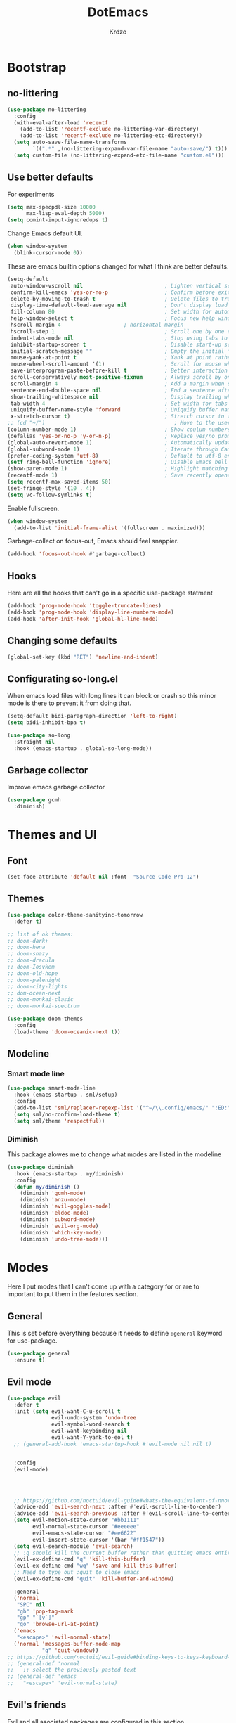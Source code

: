 #+title: DotEmacs
#+author: Krdzo
#+startup: fold

* Bootstrap

** no-littering
#+begin_src emacs-lisp
  (use-package no-littering
    :config
    (with-eval-after-load 'recentf
      (add-to-list 'recentf-exclude no-littering-var-directory)
      (add-to-list 'recentf-exclude no-littering-etc-directory))
    (setq auto-save-file-name-transforms
          `((".*" ,(no-littering-expand-var-file-name "auto-save/") t)))
    (setq custom-file (no-littering-expand-etc-file-name "custom.el")))
#+end_src

** Use better defaults

For experiments
#+begin_src emacs-lisp
  (setq max-specpdl-size 10000
        max-lisp-eval-depth 5000)
  (setq comint-input-ignoredups t)
#+end_src

Change Emacs default UI.
#+begin_src emacs-lisp
  (when window-system
    (blink-cursor-mode 0))
#+end_src
   
These are emacs builtin options changed for what I think are better defaults.
#+begin_src emacs-lisp
  (setq-default
   auto-window-vscroll nil                          ; Lighten vertical scroll
   confirm-kill-emacs 'yes-or-no-p                  ; Confirm before exiting Emacs
   delete-by-moving-to-trash t                      ; Delete files to trash
   display-time-default-load-average nil            ; Don't display load average
   fill-column 80                                   ; Set width for automatic line breaks
   help-window-select t                             ; Focus new help windows when opened
   hscroll-margin 4                    ; horizontal margin
   hscroll-step 1                                   ; Scroll one by one column and don't jump the point to center of screen
   indent-tabs-mode nil                             ; Stop using tabs to indent
   inhibit-startup-screen t                         ; Disable start-up screen
   initial-scratch-message ""                       ; Empty the initial *scratch* buffer
   mouse-yank-at-point t                            ; Yank at point rather than pointer
   mouse-wheel-scroll-amount '(1)                   ; Scroll for mouse wheel
   save-interprogram-paste-before-kill t            ; Better interaction with clipboard
   scroll-conservatively most-positive-fixnum       ; Always scroll by one line
   scroll-margin 4                                  ; Add a margin when scrolling vertically
   sentence-end-double-space nil                    ; End a sentence after a dot and a space
   show-trailing-whitespace nil                     ; Display trailing whitespaces
   tab-width 4                                      ; Set width for tabs
   uniquify-buffer-name-style 'forward              ; Uniquify buffer names
   x-stretch-cursor t)                              ; Stretch cursor to the glyph width
  ;; (cd "~/")                                         ; Move to the user directory
  (column-number-mode 1)                            ; Show coulum numbers in modeline
  (defalias 'yes-or-no-p 'y-or-n-p)                 ; Replace yes/no prompts with y/n
  (global-auto-revert-mode 1)                       ; Automatically update buffers if file content on the disk has changed.
  (global-subword-mode 1)                           ; Iterate through CamelCase words
  (prefer-coding-system 'utf-8)                     ; Default to utf-8 encoding
  (setf ring-bell-function 'ignore)                 ; Disable Emacs bell
  (show-paren-mode 1)                               ; Highlight matching parens
  (recentf-mode 1)                                  ; Save recently opened files
  (setq recentf-max-saved-items 50)
  (set-fringe-style '(10 . 4))
  (setq vc-follow-symlinks t)
#+end_src

Enable fullscreen.
#+begin_src emacs-lisp
  (when window-system
    (add-to-list 'initial-frame-alist '(fullscreen . maximized)))
#+end_src

Garbage-collect on focus-out, Emacs should feel snappier.
#+begin_src emacs-lisp
  (add-hook 'focus-out-hook #'garbage-collect)
#+end_src

** Hooks
Here are all the hooks that can't go in a specific use-package statment
#+begin_src emacs-lisp
  (add-hook 'prog-mode-hook 'toggle-truncate-lines)
  (add-hook 'prog-mode-hook 'display-line-numbers-mode)
  (add-hook 'after-init-hook 'global-hl-line-mode)
#+end_src

** Changing some defaults
#+begin_src emacs-lisp
  (global-set-key (kbd "RET") 'newline-and-indent)
#+end_src

** Configurating so-long.el 
When emacs load files with long lines it can block or crash so this minor mode
is there to prevent it from doing that.

#+begin_src emacs-lisp
  (setq-default bidi-paragraph-direction 'left-to-right)
  (setq bidi-inhibit-bpa t)

  (use-package so-long
    :straight nil
    :hook (emacs-startup . global-so-long-mode))
#+end_src

** Garbage collector

Improve emacs garbage collector

#+begin_src emacs-lisp
  (use-package gcmh
    :diminish)
#+end_src

* Themes and UI

** Font

#+begin_src emacs-lisp
  (set-face-attribute 'default nil :font  "Source Code Pro 12")
#+end_src

** Themes

#+begin_src emacs-lisp
  (use-package color-theme-sanityinc-tomorrow
    :defer t)

  ;; list of ok themes:
  ;; doom-dark+
  ;; doom-hena
  ;; doom-snazy
  ;; doom-dracula
  ;; doom-Iosvkem
  ;; doom-old-hope
  ;; doom-palenight
  ;; doom-city-lights
  ;; dom-ocean-next
  ;; doom-monkai-clasic
  ;; doom-monkai-spectrum

  (use-package doom-themes
    :config
    (load-theme 'doom-oceanic-next t))
#+end_src

** Modeline

*** Smart mode line
#+begin_src emacs-lisp
  (use-package smart-mode-line
    :hook (emacs-startup . sml/setup)
    :config
    (add-to-list 'sml/replacer-regexp-list '("^~/\\.config/emacs/" ":ED:"))
    (setq sml/no-confirm-load-theme t)
    (setq sml/theme 'respectful))
#+end_src

*** Diminish

This package alowes me to change what modes are listed in the modeline

#+begin_src emacs-lisp
  (use-package diminish
    :hook (emacs-startup . my/diminish)
    :config
    (defun my/diminish ()
      (diminish 'gcmh-mode)
      (diminish 'anzu-mode)
      (diminish 'evil-goggles-mode)
      (diminish 'eldoc-mode)
      (diminish 'subword-mode)
      (diminish 'evil-org-mode)
      (diminish 'which-key-mode)
      (diminish 'undo-tree-mode)))
#+end_src
    
* Modes

Here I put modes that I can't come up with a category for or are to important
to put them in the features section.

** General
This is set before everything because it needs to define =:general= keyword for use-package.

#+begin_src emacs-lisp
  (use-package general
    :ensure t)
#+end_src

** Evil mode

#+begin_src emacs-lisp
    (use-package evil
      :defer t
      :init (setq evil-want-C-u-scroll t
                  evil-undo-system 'undo-tree
                  evil-symbol-word-search t
                  evil-want-keybinding nil
                  evil-want-Y-yank-to-eol t)
      ;; (general-add-hook 'emacs-startup-hook #'evil-mode nil nil t)


      :config
      (evil-mode)




      ;; https://github.com/noctuid/evil-guide#whats-the-equivalent-of-nnoremap-n-nzz
      (advice-add 'evil-search-next :after #'evil-scroll-line-to-center)
      (advice-add 'evil-search-previous :after #'evil-scroll-line-to-center)
      (setq evil-motion-state-cursor "#bb1111"
            evil-normal-state-cursor "#eeeeee"
            evil-emacs-state-cursor "#ee6622"
            evil-insert-state-cursor '(bar "#ff1547"))
      (setq evil-search-module 'evil-search)
      ;; :q should kill the current buffer rather than quitting emacs entirely
      (evil-ex-define-cmd "q" 'kill-this-buffer)
      (evil-ex-define-cmd "wq" 'save-and-kill-this-buffer)
      ;; Need to type out :quit to close emacs
      (evil-ex-define-cmd "quit" 'kill-buffer-and-window)

      :general
      ('normal 
       "SPC" nil
       "gb" 'pop-tag-mark
       "gp" "`[v`]"
       "go" 'browse-url-at-point)
      ('emacs 
       "<escape>" 'evil-normal-state)
      ('normal 'messages-buffer-mode-map
               "q" 'quit-window))
    ;; https://github.com/noctuid/evil-guide#binding-keys-to-keys-keyboard-macros
    ;; (general-def 'normal 
    ;;   ;; select the previously pasted text
    ;; (general-def 'emacs 
    ;;   "<escape>" 'evil-normal-state)
#+end_src

** Evil's friends
   
Evil and all asociated packages are configured in this section.

*** evil-anzu
Shows how many matches is in a search.

#+begin_src emacs-lisp
  (use-package evil-anzu
    :after evil
    :config
    (global-anzu-mode))  
#+end_src

*** evil-commentary

#+begin_src emacs-lisp
  (use-package evil-commentary
    :after (evil)
    :diminish
    :general
    ('normal
     "gy" 'evil-commentary-yank
     "gc" 'evil-commentary))
#+end_src

*** evil-collection

#+begin_src emacs-lisp
  (use-package evil-collection
    :after evil
    ;; :disabled
    :config
    (setq evil-collection-company-use-tng nil)
    (evil-collection-init '(comint
                            compile
                            dired
                            dired-sidebar
                            geiser
                            helpful
                            (occur replace)
                            eshell
                            help 
                            info
                            xref
                            magit
                            (term term ansi-term multi-term)
                            (package-menu package))))
#+end_src

*** evil-matchit

#+begin_src emacs-lisp
  (use-package evil-matchit
    :hook (prog-mode . evil-matchit-mode))
#+end_src

*** evil-multiedit
#+begin_src emacs-lisp
  (use-package evil-multiedit
    :after evil
    :config
    (evil-multiedit-default-keybinds))
#+end_src

*** evil-lion 
#+begin_src emacs-lisp
  (use-package evil-lion
    :general
    ('(normal visual)
     "gl" 'evil-lion-left
     "gL" 'evil-lion-right))
#+end_src

*** evil-textobj-line

Select a line with =vil= and =val= keys.

#+begin_src emacs-lisp
  (use-package evil-textobj-line
    :after evil)

#+end_src

*** evil-goggles
#+begin_src emacs-lisp
  (use-package evil-goggles
    :after evil
    :config
    (setq evil-goggles-blocking-duration 0.100)
    (evil-goggles-mode))
#+end_src

*** evil-suround
#+begin_src emacs-lisp
  (use-package evil-surround
    :after evil
    :config
    (global-evil-surround-mode 1))
#+end_src

*** evil-snipe and evil-quickscope

**** evil-snipe

#+begin_src emacs-lisp
  (use-package evil-snipe
    :after evil
    :diminish evil-snipe-local-mode
    :config
    (setq evil-snipe-repeat-scope 'visible)
    (evil-snipe-mode 1)
    (evil-snipe-override-mode 1)
    ;; (evil-snipe-override-mode 1)
    (push 'dired-mode evil-snipe-disabled-modes))
#+end_src

**** evil-quickscope 

#+begin_src emacs-lisp
  (use-package evil-quickscope
    :disabled
    :after evil
    :config
    ;; to make evil-snipe work with evil-quickscope
    (defalias 'evil-find-char 'evil-snipe-f)
    (defalias 'evil-find-char-backward 'evil-snipe-F)
    (defalias 'evil-find-char-to 'evil-snipe-t)
    (defalias 'evil-find-char-to-backward 'evil-snipe-T)
    (global-evil-quickscope-mode 1))

#+end_src

*** evil-exchange
#+begin_src emacs-lisp
  (use-package evil-exchange
    :after evil
    :config (evil-exchange-install))
#+end_src

*** evil-numbers
#+begin_src emacs-lisp
  (use-package evil-numbers
    :general
    ('visual 
             "g +" 'evil-numbers/inc-at-pt
             "g =" 'evil-numbers/inc-at-pt
             "g -" 'evil-numbers/dec-at-pt)
    ('normal 
             "g +" 'evil-numbers/inc-at-pt
             "g =" 'evil-numbers/inc-at-pt
             "g -" 'evil-numbers/dec-at-pt))

#+end_src

*** undo-tree
#+begin_src emacs-lisp
    (use-package undo-tree
      :after (evil)
      :config (global-undo-tree-mode 1))
#+end_src



*** /Disabled packages/
**** evil-visualstar
The * and # operators don't work as they should with this package.
#+begin_src emacs-lisp
  ;; (use-package evil-visualstar
  ;;   :disabled t
  ;;   :after (evil))
#+end_src

** Ediff

#+begin_src emacs-lisp
  (use-package ediff
    :defer t
    :straight nil
    :config
    (setq ediff-split-window-function 'split-window-horizontally)
    (setq ediff-window-setup-function 'ediff-setup-windows-plain))
#+end_src

** Eshell

#+begin_src emacs-lisp
  (use-package eshell
    :straight nil
    :defer t
    :hook (eshell-mode . (lambda () (company-mode -1))))
#+end_src

** Consult and Embark
*** Consult
#+begin_src emacs-lisp
  (use-package consult
    :general
    ("C-h a" 'consult-apropos)
    ('(normal motion) 
     "gG" 'consult-goto-line)
    ('(normal motion) 
     :prefix "SPC"
     "/" 'consult-line
     "b b" 'consult-buffer))

  ;; (use-package consult-selectrum
  ;;   :after (consult))
#+end_src

*** Embark
#+begin_src emacs-lisp
  (use-package embark
    :config
    ;; which-key integration
    ;; https://github.com/oantolin/embark/wiki/Additional-Configuration#use-which-key-like-a-key-menu-prompt
    (setq embark-action-indicator
          (lambda (map)
            (which-key--show-keymap "Embark" map nil nil 'no-paging)
            #'which-key--hide-popup-ignore-command)
          embark-become-indicator embark-action-indicator)
    :general
    ('minibuffer-local-map
     "M-m" 'embark-act)
    ('(emacs normal) 'embark-occur-mode-map
     "a" 'embark-act
     "h" 'helpful-at-point))
#+end_src

*** Marginalia
#+begin_src emacs-lisp
  (use-package marginalia
    :after (:any consult selectrum)
    :config
    (marginalia-mode 1)
    (setq marginalia-annotators '(marginalia-annotators-heavy
                                  marginalia-annotators-light)))
#+end_src

** Selectrum and prescient

*** Selectrum

#+begin_src emacs-lisp
  (use-package selectrum
    :hook (after-init . selectrum-mode)
    :config
    (setq selectrum-count-style 'current/matches)
    :general
    ("C-x C-z" 'selectrum-repeat)
    ('selectrum-minibuffer-map
     "C-r" 'evil-paste-from-register
     "C-n" 'next-history-element
     "C-p" 'previous-history-element
     "C-j" 'selectrum-next-candidate
     "C-k" 'selectrum-previous-candidate))
#+end_src

*** Prescient

Better sorting and filtering in selectrum and save usage statistics of modes
between Emacs sessions.

#+begin_src emacs-lisp
  (use-package prescient
    :after (:any selectrum company)
    :config
    (prescient-persist-mode 1))
  (use-package selectrum-prescient
    :after (prescient selectrum)
    :config
    (selectrum-prescient-mode 1))
#+end_src

* Features

** Auto-Completion

*** Company 

NOTE: there is ~company-indent-or-complete-common~ command that is maybe good to 
bind to <tab>.


#+begin_src emacs-lisp
  ;; hack for mit-scheme because comapny lags typing
  (defun kr/company-for-comint ()
    (interactive)
    (set (make-local-variable 'company-idle-delay) 0.35))

  (defun kr/company-for-text ()
    (interactive)
    (set (make-local-variable 'company-idle-delay) 0.3)
    (set (make-local-variable 'company-minimum-prefix-length) 3))

  (defun kr/company-for-prog ()
    (interactive)
    (set (make-local-variable 'company-idle-delay) 0.0)
    (set (make-local-variable 'company-minimum-prefix-length) 1))

  (use-package company
    :hook (emacs-startup . global-company-mode)
    ;; :hook ((prog-mode . company-mode)
    ;;        (text-mode . company-mode))
    :config
    (setq company-backends
          (delete 'company-oddmuse company-backends))

    (add-hook 'org-mode-hook 'kr/company-for-text)
    ;; (add-hook 'scheme-mode-hook 'kr/company-for-mit)
    (add-hook 'comint-mode-hook 'kr/company-for-comint)
    (setq company-dabbrev-downcase nil)
    (setq company-dabbrev-ignore-case t)
    (setq company-require-match t)
    (setq completion-styles '(basic initials flex partial-completion))
    

    (setq company-idle-delay 0
          company-minimum-prefix-length 1
          company-selection-wrap-around t
          company-global-modes '(not help-mode
                                     gud-mode
                                     helpful-mode)))
  ;; (evil-make-overriding-map company-active-map 'insert t)
#+end_src

**** COMMENT My company hack for space-key

This hack is stupid better use =orderless= package

#+begin_src emacs-lisp
  ;; https://emacs.stackexchange.com/questions/14269/how-to-detect-if-the-point-is-within-a-comment-area
  (defun evilnc--in-comment-p (&optional pos)
    "Test if character at POS is comment or string.
  If POS is nil, character at `(point)' is tested"
    (unless pos (setq pos (point)))
    (let* ((fontfaces (get-text-property pos 'face)))
      (when (not (listp fontfaces))
        (setf fontfaces (list fontfaces)))
      (or (member 'font-lock-string-face fontfaces)
          (member 'font-lock-comment-face fontfaces)
          (member 'font-lock-doc-face fontfaces)
          (member 'font-lock-comment-delimiter-face fontfaces))))

  (defun crta-ili-space (arg)
    "<space> will write eather space or - depending on context.
  Space writes - if its preceded with any char other than - and
  it will self-insert if it preceded with a -(dash) and will
  delete the dash.
  This behavior is disabled in comment or string lines."
    (interactive "d")
    (defun dash-p ()
      (char-equal (char-before arg) ?-))
    (cond ((dash-p)
           (backward-delete-char-untabify 1)
           (self-insert-command 1 ?\s) 
           (company-abort)) 
          (t (self-insert-command 1 ?-))))

  (defun not-evil-in-comment-p ()
    (not (or (evil-in-comment-p) (evilnc--in-comment-p))))

  (defun kr-make-space ()
    (interactive)
    (general-def 'company-active-map
      :predicate '(not-evil-in-comment-p)
      "SPC" 'crta-ili-space))

  (add-hook 'prog-mode-hook #'kr-make-space)
#+end_src

*** company prescient
#+begin_src emacs-lisp
  (use-package company-prescient
      :after (prescient company)
      :config (company-prescient-mode 1))
#+end_src

** Dired

#+NOTE: notes for dired enhancement packages: dired-rmjunk, dired-postframe, maybe dired-git, dired-sidebar, dired-filter, dired-narow, all-the-icons-dired, treemacs-icons-dired there maybe but I didn't look further 
 notes for dired enhancement packages: dired-rmjunk, dired-postframe, maybe
 dired-git, dired-sidebar, dired-filter, dired-narow, all-the-icons-dired,
 treemacs-icons-dired
 dired-postframe
 
*** dired 
#+begin_src emacs-lisp
  (use-package dired
    :straight nil
    ;; :defer t
    :hook ((dired-mode . (lambda ()
                           (unless (file-remote-p default-directory)
                             (auto-revert-mode))))
           (dired-mode . toggle-truncate-lines))
    :config
    (setq dired-dwim-target t)
    (setq dired-isearch-filenames 'dwim)
    (setq dired-recursive-copies 'always)
    (setq dired-recursive-deletes 'always)
    (setq dired-create-destination-dirs 'always)
    (setq dired-listing-switches "-valh --group-directories-first")
    ;; evil-collection setups its hooks after dired is first loaded
    ;; and overrides :general map so for now I must do this so that
    ;; I unbind SPC in dired-mode
    (add-hook 'dired-mode-hook
              #'(lambda () (general-unbind 'normal 'dired-mode-map
                             "SPC")))

    ;; (general-def 'normal dired-mode-map
    ;;   "SPC" nil)
    (defun kr-go-home ()
      "Function for opening home directory in dired"
      (interactive)
      (dired "~/"))

    :general
    ('normal 'dired-mode-map
             "SPC" nil
             "gh" 'kr-go-home
             "C-M-j" 'dired-next-subdir
             "C-M-k" 'dired-prev-subdir
             "C-j" 'dired-next-marked-file
             "C-k" 'dired-prev-marked-file
             "DEL" 'dired-unmark-backward))
#+end_src

*** dired-x
#+begin_src emacs-lisp
  (use-package dired-x
    :straight nil
    :commands dired-jump
    :config
    ;; (setq dired-clean-confirm-killing-deleted-buffers nil)

    ;; dired-x will help to remove buffers that were associated with deleted
    ;; files/directories

    ;; to not get y-or-no question for killing buffers when deliting files go here for
    ;; inspiration on how to do it
    ;; https://stackoverflow.com/questions/11546639/dired-x-how-to-set-kill-buffer-of-too-to-yes-without-confirmation
    ;; https://emacs.stackexchange.com/questions/30676/how-to-always-kill-dired-buffer-when-deleting-a-folder
    ;; https://www.reddit.com/r/emacs/comments/91xnv9/noob_delete_buffer_automatically_after_removing/
    )
#+end_src

*** dired-sidebar
#+begin_src emacs-lisp
  (use-package dired-sidebar
    :commands (dired-sidebar-toggle-sidebar)
    :config
    (setq dired-sidebar-width 30)
    :general
    ('normal
     "SPC f d" 'dired-sidebar-toggle-sidebar))
#+end_src

*** all-the-icons-dired

#+begin_src emacs-lisp
  (use-package all-the-icons-dired
    :hook (dired-mode . all-the-icons-dired-mode))
#+end_src

*** dired-hacks

**** dired-k
#+begin_src emacs-lisp
  (use-package dired-k
    :disabled
    :hook
    ((dired-initial-position . dired-k)
     (dired-after-readin . dired-k-no-revert))
    :config
    (setq dired-k-style 'git)
    (setq dired-k-human-readable t)
    ;; so that dired-k plays nice with dired-subtree
    (advice-add 'dired-subtree-insert :after 'dired-k-no-revert))
#+end_src 
 
**** dired-subtree
#+begin_src emacs-lisp
  (use-package dired-subtree
    :after dired)
#+end_src

**** dired-reinbow 
#+begin_src emacs-lisp
  (use-package dired-rainbow
    :after dired
    :config
    (dired-rainbow-define-chmod directory "#6cb2eb" "d.*")
    (dired-rainbow-define html "#eb5286" ("css" "less" "sass" "scss" "htm" "html" "jhtm" "mht" "eml" "mustache" "xhtml"))
    (dired-rainbow-define xml "#f2d024" ("xml" "xsd" "xsl" "xslt" "wsdl" "bib" "json" "msg" "pgn" "rss" "yaml" "yml" "rdata"))
    (dired-rainbow-define document "#9561e2" ("docm" "doc" "docx" "odb" "odt" "pdb" "pdf" "ps" "rtf" "djvu" "epub" "odp" "ppt" "pptx"))
    (dired-rainbow-define markdown "#ffed4a" ("org" "etx" "info" "markdown" "md" "mkd" "nfo" "pod" "rst" "tex" "textfile" "txt"))
    (dired-rainbow-define database "#6574cd" ("xlsx" "xls" "csv" "accdb" "db" "mdb" "sqlite" "nc"))
    (dired-rainbow-define media "#de751f" ("mp3" "mp4" "MP3" "MP4" "avi" "mpeg" "mpg" "flv" "ogg" "mov" "mid" "midi" "wav" "aiff" "flac"))
    (dired-rainbow-define image "#f66d9b" ("tiff" "tif" "cdr" "gif" "ico" "jpeg" "jpg" "png" "psd" "eps" "svg"))
    (dired-rainbow-define log "#c17d11" ("log"))
    (dired-rainbow-define shell "#f6993f" ("awk" "bash" "bat" "sed" "sh" "zsh" "vim"))
    (dired-rainbow-define interpreted "#38c172" ("py" "ipynb" "rb" "pl" "t" "msql" "mysql" "pgsql" "sql" "r" "clj" "cljs" "scala" "js"))
    (dired-rainbow-define compiled "#4dc0b5" ("asm" "cl" "lisp" "el" "c" "h" "c++" "h++" "hpp" "hxx" "m" "cc" "cs" "cp" "cpp" "go" "f" "for" "ftn" "f90" "f95" "f03" "f08" "s" "rs" "hi" "hs" "pyc" ".java"))
    (dired-rainbow-define executable "#8cc4ff" ("exe" "msi"))
    (dired-rainbow-define compressed "#51d88a" ("7z" "zip" "bz2" "tgz" "txz" "gz" "xz" "z" "Z" "jar" "war" "ear" "rar" "sar" "xpi" "apk" "xz" "tar"))
    (dired-rainbow-define packaged "#faad63" ("deb" "rpm" "apk" "jad" "jar" "cab" "pak" "pk3" "vdf" "vpk" "bsp"))
    (dired-rainbow-define encrypted "#ffed4a" ("gpg" "pgp" "asc" "bfe" "enc" "signature" "sig" "p12" "pem"))
    (dired-rainbow-define fonts "#6cb2eb" ("afm" "fon" "fnt" "pfb" "pfm" "ttf" "otf"))
    (dired-rainbow-define partition "#e3342f" ("dmg" "iso" "bin" "nrg" "qcow" "toast" "vcd" "vmdk" "bak"))
    (dired-rainbow-define vc "#0074d9" ("git" "gitignore" "gitattributes" "gitmodules"))
    (dired-rainbow-define-chmod executable-unix "#38c172" "-.*x.*"))
#+end_src

** Calendar

#+begin_src emacs-lisp
  (setq calendar-date-style 'european)
  (setq calendar-week-start-day 1)
#+end_src

** Git - magit
   
*** Magit

#+begin_src emacs-lisp
  (use-package magit
    :config
    (defun kr-magit-set ()
      (general-def 'magit-mode-map
        "SPC" 'nil)
      (general-def 'normal 'magit-mode-map
        "SPC" nil
        "[" nil
        "]" nil
        "SPC SPC" 'magit-diff-show-or-scroll-up
        "[w" 'evil-window-prev
        "]w" 'evil-window-next))
    (add-hook 'magit-mode-hook 'kr-magit-set)
    :general
    ("C-x g" 'magit-status))
#+end_src

When transient-mode is active this helps to escape it like with "C-g"
#+begin_src emacs-lisp
  (general-def 'transient-map
    "<escape>" 'transient-quit-one)
#+end_src
   
*** Git-gutter

#+begin_src emacs-lisp
  (use-package git-gutter-fringe
    :init (add-hook 'emacs-startup-hook #'global-git-gutter-mode)
    (add-hook 'git-gutter-mode-on-hook #'(lambda ()
                                           (diminish 'git-gutter-mode)))
    :general
    ('normal
     "]g" 'git-gutter:next-hunk
     "[g" 'git-gutter:previous-hunk))
#+end_src

** Help 

*** help
#+begin_src emacs-lisp
  (general-unbind normal help-mode-map "SPC")
#+end_src

*** helpful

#+begin_src emacs-lisp
  (use-package helpful
    :general
    ('(normal insert) 
      "C-h k" 'helpful-key
      "C-h o" 'helpful-symbol
      "C-h C" 'helpful-command
      "C-h f" 'helpful-callable
      "C-h v" 'helpful-variable)
    ('normal
     "K" 'helpful-at-point))
#+end_src

*** elisp-demos
#+begin_src emacs-lisp
  (use-package elisp-demos
    :after (helpful)
    :config
    (advice-add 'helpful-update :after #'elisp-demos-advice-helpful-update))
#+end_src

** Occur
- occur-contex-resize
#+begin_src emacs-lisp
  (use-package occur-context-resize
    :hook (occur-mode . occur-context-resize-mode)
    :general
    ('normal 'occur-mode-map
             "-" 'occur-context-resize-smaller
             "=" 'occur-context-resize-larger
             "+" 'occur-context-resize-larger
             "0" 'occur-context-resize-default))
#+end_src

** Natural language
*** Serbian
I making a custom input method for Serbian language because all the other methods that exist are stupid. 
[[https://satish.net.in/20160319/][Reference how to make custom input method]].

#+begin_src emacs-lisp
  (quail-define-package
   "serbian-latin" "Serbian" "SR" nil
   "Sensible Serbian keyboard layout."
    nil t nil nil nil nil nil nil nil nil t)

  (quail-define-rules
   ("x" ?š)
   ("X" ?Š)
   ("w" ?č)
   ("W" ?Č)
   ("q" ?ć)
   ("Q" ?Č)
   ("y" ?ž)
   ("Y" ?Ž)
   ("dj" ?đ)
   ("Dj" ?Đ)
   ("DJ" ?Đ))
#+end_src
This input method changes all English keys with Serbian.

Set =serbian-latin= to default input method.
#+begin_src emacs-lisp
  (setq default-input-method "serbian-latin")
#+end_src

*** define-word

#+begin_src emacs-lisp
  (use-package define-word
    :commands (define-word define-word-at-point))
#+end_src

** Reload/open .emacs

Function for reloading configuration

#+begin_src emacs-lisp
  (defun my/config-reload ()
    (interactive)
    (org-babel-load-file (expand-file-name "pravila.org" user-emacs-directory)))
#+end_src

Function for opening pravila.org

#+begin_src emacs-lisp
  (defun my/edit-config-org ()
    (interactive)
    (find-file (expand-file-name "pravila.org" user-emacs-directory )))
#+end_src

Functon for opening init.el

#+begin_src emacs-lisp
  (defun my/edit-config-init ()
    (interactive)
    (find-file (expand-file-name "init.el" user-emacs-directory)))
#+end_src

Keybindings for these functions

#+begin_src emacs-lisp
  (general-def '(motion normal) 
    :prefix "SPC f e"
    "r" 'my/config-reload
    "d" 'my/edit-config-org
    "i" 'my/edit-config-init)
#+end_src

** Org

*** org

#+begin_src emacs-lisp
  (use-package org
    :defer t
    :straight nil
    :config
    (add-hook 'org-indent-mode-hook #'(lambda ()
                                        (diminish 'org-indent-mode)))
    (add-to-list 'org-structure-template-alist
                 '("el" . "src emacs-lisp"))
    (add-to-list 'org-modules 'org-tempo t)
    (setq org-startup-indented t
          org-M-RET-may-split-line nil
          ;; org-ellipsis "⤵"
          org-ellipsis " ⮷"
          org-return-follows-link t
          org-src-window-setup 'current-window)
    (general-def 'normal 'org-mode-map
             "C-j" 'org-next-visible-heading
             "C-k" 'org-previous-visible-heading)) 


  ;; (use-package toc-org
  ;;   :hook (org )
  ;;   :after org)
#+end_src
   
*** evil-org
#+begin_src emacs-lisp
  (use-package evil-org
    :diminish
    :after (evil org)
    :hook (org-mode . evil-org-mode)
    :config
    (setq evil-org-retain-visual-state-on-shift t)
    (add-hook 'evil-org-mode-hook
              (lambda ()
                (evil-org-set-key-theme '(navigation
                                          return
                                          insert
                                          textobjects
                                          additional
                                          calendar))))
    (require 'evil-org-agenda)
    (evil-org-agenda-set-keys))
#+end_src

** Parentheses

Highlight parenthese-like delimiters in a rainbow fashion. It ease the reading when dealing with mismatched parentheses.
   
#+begin_src emacs-lisp
  (use-package rainbow-delimiters
    :hook ((prog-mode comint-mode) . rainbow-delimiters-mode))
#+end_src
  
Smartparens for better paren handling, and everything that goes in pairs.
   
#+begin_src emacs-lisp
  ;; (use-package smartparens
  ;;   :ensure t
  ;;   :diminish
  ;;   :hook (prog-mode . smartparens-mode)
  ;;   :config
  ;;   (sp-local-pair '(emacs-lisp-mode lisp-interaction-mode inferior-emacs-lisp-mode) "'" "")
  ;;   (sp-local-pair '(emacs-lisp-mode lisp-interaction-mode inferior-emacs-lisp-mode) "`" ""))
#+end_src
#+begin_src emacs-lisp
  ;; just here for the time being
  ;; needs to be faktored
  (add-hook 'prog-mode-hook 'electric-pair-local-mode)
#+end_src
   
** Which-key
   
Which-key is used for easier keybindings discovery

#+begin_src emacs-lisp
  (use-package which-key
    :hook (after-init . which-key-mode)
    :config
    (setq which-key-idle-delay 0.5))
#+end_src

** EPKG
For listing packages
#+begin_src emacs-lisp
  (use-package epkg
    :init
    (defalias 'lp 'epkg-list-packages "Shortcut for list-packages")
    :general
    ("C-h p" 'epkg-describe-package))


#+end_src

* Programming
** LSP
#+begin_src emacs-lisp
  (use-package lsp-mode
    :ensure t
    :init (setq lsp-keymap-prefix "C-l")
    :commands (lsp lsp-defered)
    :hook
    (css-mode . lsp)
    (web-mode . lsp)
    (python-mode . lsp)
    (js-mode . lsp)
    :config
    (setq lsp-completion-enable nil)
    (defun kr-set-lsp-setings ()
      "All configuration that need to be run after LSP"
      (general-def 'normal 'local
        "gr" 'lsp-find-references)
      (general-def 'company-active-map
        "<backtab>" 'company-other-backend)
      (setq-local company-backends
                  '(company-files company-capf company-yasnippet)))
    (general-add-hook 'lsp-mode-hook '(kr-set-lsp-setings
                                       lsp-completion-mode
                                       lsp-enable-which-key-integration))
    :general
    ('normal 'lsp-mode
             :definer 'minor-mode
             "SPC l" (general-simulate-key "C-l" :which-key "lsp")))
#+end_src

** Languages
*** COMMENT Python
#+begin_src emacs-lisp
  ;; (use-package python
  ;;   :defer t
  ;;   :config)
#+end_src
    
*** Scheme (Geiser)
#+begin_src emacs-lisp
  (use-package geiser
    :defer t
    :init
    (setq geiser-active-implementations '(guile))
    :config
    (setq geiser-guile-binary "guile2.2")
    (advice-add 'geiser-repl--maybe-send :after #'evil-normal-state)    ;; after <return> in REPL go to normal-state
    :general
    ('normal 'geiser-mode-map
             "gr" 'geiser-eval-definition)
    ('normal 'geiser-repl-mode-map
             "gz" 'switch-to-geiser)
    ('normal 'geiser-doc-mode-map
             "q" 'View-quit))
#+end_src

*** COMMENT JavaScript
Prazno za sad

*** JSON
#+begin_src emacs-lisp
  (use-package json-mode)
#+end_src

*** Lisp

**** Internal Lisp
#+begin_src emacs-lisp
  (use-package inf-lisp
    :straight nil
    :defer t
    :config
    (setq inferior-lisp-program "sbcl"))
#+end_src

**** SLIME
#+begin_src emacs-lisp

  (use-package slime
    :defer t)
#+end_src

*** Web

**** web-mode

#+begin_src emacs-lisp
  (use-package web-mode
    :mode "\\.html?\\'"
    :config
    (setq web-mode-auto-close-style 1)
    (setq web-mode-markup-indent-offset 4))
#+end_src

**** emmet-mode
#+begin_src emacs-lisp
  (use-package emmet-mode
    :diminish
    :hook
    (web-mode . emmet-mode)
    (css-mode . emmet-mode)
    :config
    (setq emmet-move-cursor-after-expanding t)
    (setq emmet-move-cursor-between-quotes t)
    (defun kr-setup-for-emmet ()
      (general-def 'insert 'local
        "M-<return>" 'emmet-expand-yas)) ;; emmet works with old version of YAS so this is bugged
    (general-add-hook 'emmet-mode-hook 'kr-setup-for-emmet))
#+end_src

** Snipets (yassnipet)
#+begin_src emacs-lisp
  (use-package yasnippet
    :diminish yas-minor-mode 
    :hook (lsp-mode . yas-minor-mode)
    :config
    (defun kr-company-yasnippet-or-completion ()
    "KR da se zna kad se otvori dokumentacija da je custom funkcija"
      (interactive)
      (unless (yas-expand)
        (call-interactively #'company-complete-common)))
    (general-def 'company-active-map
      "<tab>" 'company-yasnippet-or-completion))


  (use-package yasnippet-snippets
    :defer t
    :after yasnippet)
#+end_src

* Keybindings
** Shufle emacs global keys
The keybindings here are unsorted but they have in comon that they
are emacs builtin features.

#+begin_src emacs-lisp
  (general-def 
    "C-h P" 'finder-by-keyword
    "C-h l" 'find-library)

  ;; (general-def 'normal
  ;;   "SPC p" project-prefix-map)
#+end_src

** Buffers
Custom funcions used in this section for bindings
#+begin_src emacs-lisp
    (defun kr/edit-scratch ()
      (interactive)
      (switch-to-buffer "*scratch*"))

  (defun my/bury-other-buffer ()
    (interactive)
    (save-excursion
      (other-window 1)
      (bury-buffer)
      (other-window 1)))


#+end_src
   
#+begin_src emacs-lisp
  (general-def  '(motion normal) 
    :prefix "SPC b"
    "" '(:ignore t :which-key "buffer")
    "s" 'kr/edit-scratch
    "d" 'kill-current-buffer
    "o" 'my/bury-other-buffer)
#+end_src

** Company   

#+begin_src emacs-lisp
  ;; there is a bug when you have company completion and hit C-h
  ;; (company-show-doc-buffer). If the next comand is C-k then insert-state takes
  ;; that comand and runs evil-insert-digraph function insted of company-active-map
  ;; so we have to unbind C-k in insert state
  (general-unbind 'insert 
    "C-k")
  (general-def 'company-active-map
     "<tab>" 'company-complete-common-or-cycle
     "C-n" 'company-select-next-or-abort
     "C-p" 'company-select-previous-or-abort
     "C-j" 'company-select-next-or-abort
     "C-k" 'company-select-previous-or-abort
     "M-j" 'company-select-next
     "M-k" 'company-select-previous
     "<f1>" 'helpful-key)
#+end_src

** Files
#+begin_src emacs-lisp
  (general-def '(motion normal) 
    :prefix "SPC f"
    "" '(:ignore t :which-key "file")
    "f" 'find-file
    "ee" 'consult-file-externally
    "D" 'dired-jump
    "S" 'write-file
    "s" 'save-buffer)
#+end_src
   
** Minibuffer
#+begin_src emacs-lisp
(general-def 'minibuffer-local-map
  "<escape>" 'abort-recursive-edit
  "C-w" 'evil-window-map)
#+end_src

** Info mode
#+begin_src emacs-lisp
  (advice-add 'evil-mouse-drag-region :before 'Info-mouse-follow-nearest-node)
  (general-unbind normal Info-mode-map "SPC")
  (general-def normal Info-mode-map
    "<up>" '(lambda () (interactive) (evil-scroll-line-up 1) (evil-previous-line))
    "<down>" '(lambda () (interactive) (evil-scroll-line-down 1) (evil-next-line))
    "C-f" 'Info-scroll-up
    "C-b" 'Info-scroll-down
    "SPC SPC" 'Info-scroll-up
    "S-<backspace>" 'Info-scroll-up)
#+end_src

** Windows
#+begin_src emacs-lisp
  (general-def '(motion normal) 
    "]w" 'evil-window-next
    "[w" 'evil-window-prev)

  (general-def '(motion normal) 
    :prefix "SPC w"
    "" '(:ignore t :which-key "window")
    "b" 'consult-buffer-other-window
    "d" 'evil-window-delete
    "c" 'evil-window-delete
    "v" 'evil-window-vsplit
    "s" 'evil-window-split
    "o" 'delete-other-windows)
#+end_src

** Org
#+begin_src emacs-lisp
  (general-def 'normal 'org-mode-map
    "RET" 'org-return
    "gz" 'org-edit-special)
  ;; smeta sa tabon iza elipsa kod headinga
  ;; "j" 'evil-next-visual-line
  ;; "k" 'evil-previous-visual-line)
  (general-def 'insert 'org-mode-map
    "M-l" 'org-metaright
    "M-h" 'org-metaleft
    "M-j" 'org-metadown
    "M-j" 'org-metaup)

  ;; https://github.com/noctuid/general.el#wrapping-evil-define-minor-mode-key
  (general-def
    :definer 'minor-mode
    :states 'normal
    :keymaps 'org-src-mode
    "gZ" 'org-edit-src-abort
    "gz" 'org-edit-src-exit)
#+end_src

** comint
#+begin_src emacs-lisp
  ;; (general-def 'normal 'comint-mode-map
  ;;   "O" 'comint-goto-process-mark) 

  ;; (general-def 'insert 'comint-mode-map
  ;;   "C-n" 'comint-next-input
  ;;   "C-p" 'comint-previous-input)
#+end_src

** occur
#+begin_src emacs-lisp
  (general-def 'normal 'occur-mode-map
    "i" 'occur-edit-mode
    "o" 'occur-mode-display-occurrence
    "O" 'occur-mode-goto-occurrence-other-window
    "F" 'next-error-follow-minor-mode
    "gr" 'revert-buffer)
  (general-def 'normal 'occur-edit-mode-map
    "F" 'next-error-follow-minor-mode
    "go" 'occur-mode-display-occurrence
    "C-x C-k" 'occur-cease-edit)
#+end_src

** TODO Expand evil-collection 

For modes that evil-collection didn't setup.

*** TODO Adding uninmpaired keys

Treba da se napravi da ovo izvrsi
posto sad izgleda da evil-collection pregazi ovu definiciju
#+begin_src emacs-lisp
(general-def 'normal 'evil-collection-unimpaired-mode-map
    "]e" 'next-error
    "[e" 'previous-error)
#+end_src

*** Quit vairous modes

Quiting modes 

#+begin_src emacs-lisp

  ;; setup for quit modes
  (general-def 'normal 'special-mode-map
    "q" 'quit-window)

#+end_src

* Podsetnik za Info
** Korisne komande i promenive koje treba znati
+ ~(list-command-history)~ - izlistava istoriju komandi. Komande su izlistane
  detaljno tj. sa svim argumentima itd.
+ =C-x <ESC> <ESC>= ~(repeat-complex-command)~ - daje mogućnost da ponoviš poslednju
  komandu sa promenjenim ili istim argumentima.
+ ~(apropos-user-option)~ - Search for user-customizable variables.  With a prefix 
  argument, search for non-customizable variables too.
+ ~(apropos-variable)~ - Search for variables.  With a prefix argument, search for
  customizable variables only.
+ ~show-trailing-whitespace~ - promenjiva, ono sto ime kaže
  

BUR_REPORT: Postoji bug u evil-matchit-mode -u koji neda da se macuju zagrade u org tekstu

** Preskoceno u Emacs Info manual-u
- 11. 12. 13. 17. 22. sekcije Emacs info manual-a su preskočene
- 28.1 tj. VC je letimično pročitan zato sto
  koristim magit ali možda ima nesto pametno da se pročita.
- 28.4.2 i 28.4.3 TAGS preskočen
- 28.6 Emerge preskočen
- 31. 32. 33. 34. preskočeni
- 37. Document viewing preskočen
- 38. do 47. preskočeno
- 49.3.10. i 49.3.11. preskočeno
  
  
** Korisne Info strane da se opet procitaju
16.4 O spellcheck-u 
26.2.3 imunu
26.2.4 which-funciton-mode
49.3.4 minibuffer keymap kad se bude customizovao minibufer

** Kako lakše raditi sa camelCase i snake_case 
Postavi global sub word
(global-subword-mode 1)
Sad se =w= komanda kao i sve ostale ponašaju drugačije tj prepoznaju reči u camelcase i razlikuju ih.

vidiSadKakoSePonasaNaOvomPrimeru
vidi_sad_kako_se_ponasa_na_ovom_primeru

onda sa =vaw= ili =viw= opkoliš reč unutar camelcase-a a sa =vao= ili =vio= opkolis ceo simbol, celu promenjivu

- vidi /superword-mode/ Info emacs 26.11

** Org mode info
Strane koje vrede ponovo pročitati
- 2.2.3 strana
- 3.6 intresting org plot
  
* Notes
Dobre stvari koje sam nasao kad sam se igrao sa emacsom ali nisam uspeo tada da ih konfigurisem.
** Consult
[[https://github.com/minad/consult][Link za Consult]] gde moze da se vidi dokumentacija.
=consult-command-history= - korisna komanda

* Generating pravila.el
Every time that pravila.org is saved generate pravila.el.
I moved generating the ~kr-el-conf-file~ file from when I load emacs to when I save
~kr-org-conf-file~. So that emacs can just load ~kr-el-conf-file~ insted also
loading it.

#+begin_src emacs-lisp
  (defun kr-generate-config-file ()
    (interactive)
    "If pravila.el is older than pravila.org than generate new pravila.el"
    (let ((el-older-p
           (time-less-p (nth 5 (file-attributes kr-el-conf-file))
                        (nth 5 (file-attributes kr-org-conf-file)))))
      (when el-older-p
        (require 'org) ;; if org is not loaded, load it
        (org-babel-tangle-file kr-org-conf-file kr-el-conf-file))))
  ;; ima ovde novi git 
  ;; a evo jos
  ;; i samo nastavi


  ;; don't know how to do this at this moment will do in the future
  ;; (with-current-buffer (get-file-buffer kr-org-conf-file)
  ;;   (general-def 'normal 'local
  ;;     "SPC f s" #'kr-generate-config-file))
  (add-hook 'kill-emacs-hook #'kr-generate-config-file)
#+end_src


* COMMENT No export 
#+begin_src emacs-lisp 
  (defun what-face (pos)
    "What is the face of char under point.
  Whit this you can inspect the face to see what font the face is using."
    (interactive "d")
    (let ((face (or (get-char-property (point) 'read-face-name)
                    (get-char-property (point) 'face))))
      (if face (message "Face: %s" face) (message "No face at %d" pos))))
#+end_src


